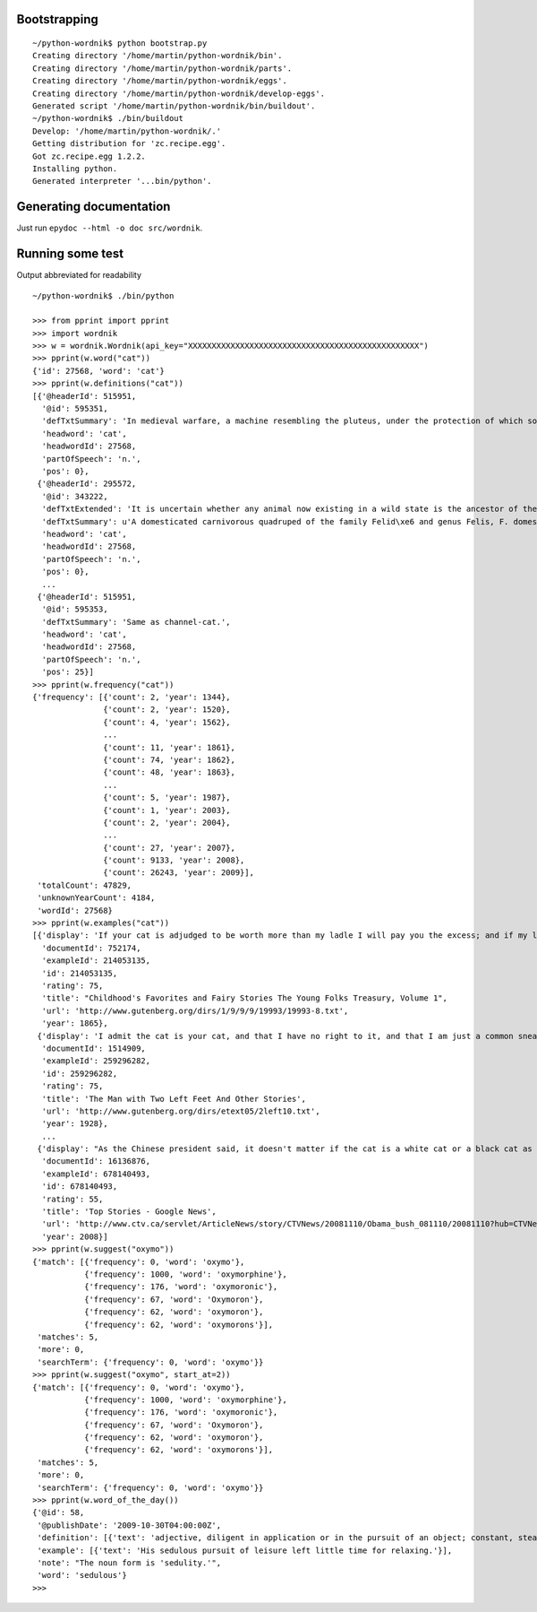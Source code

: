 Bootstrapping
=============

::

    ~/python-wordnik$ python bootstrap.py
    Creating directory '/home/martin/python-wordnik/bin'.
    Creating directory '/home/martin/python-wordnik/parts'.
    Creating directory '/home/martin/python-wordnik/eggs'.
    Creating directory '/home/martin/python-wordnik/develop-eggs'.
    Generated script '/home/martin/python-wordnik/bin/buildout'.
    ~/python-wordnik$ ./bin/buildout
    Develop: '/home/martin/python-wordnik/.'
    Getting distribution for 'zc.recipe.egg'.
    Got zc.recipe.egg 1.2.2.
    Installing python.
    Generated interpreter '...bin/python'.

Generating documentation
========================

Just run ``epydoc --html -o doc src/wordnik``.


Running some test
=================

Output abbreviated for readability

::

    ~/python-wordnik$ ./bin/python

    >>> from pprint import pprint
    >>> import wordnik
    >>> w = wordnik.Wordnik(api_key="XXXXXXXXXXXXXXXXXXXXXXXXXXXXXXXXXXXXXXXXXXXXXXXXX")
    >>> pprint(w.word("cat"))
    {'id': 27568, 'word': 'cat'}
    >>> pprint(w.definitions("cat"))
    [{'@headerId': 515951,
      '@id': 595351,
      'defTxtSummary': 'In medieval warfare, a machine resembling the pluteus, under the protection of which soldiers worked in sapping walls and fosses.',
      'headword': 'cat',
      'headwordId': 27568,
      'partOfSpeech': 'n.',
      'pos': 0},
     {'@headerId': 295572,
      '@id': 343222,
      'defTxtExtended': 'It is uncertain whether any animal now existing in a wild state is the ancestor of the domestic cat; probably it is descended from a cat originally domesticated in Egypt, though some regard the wildcat of Europe, F. catus, as the feral stock. The wildcat is much larger than the domestic cat, strong and ferocious, and very destructive to poultry, lambs, etc.',
      'defTxtSummary': u'A domesticated carnivorous quadruped of the family Felid\xe6 and genus Felis, F. domestica.',
      'headword': 'cat',
      'headwordId': 27568,
      'partOfSpeech': 'n.',
      'pos': 0},
      ...
     {'@headerId': 515951,
      '@id': 595353,
      'defTxtSummary': 'Same as channel-cat.',
      'headword': 'cat',
      'headwordId': 27568,
      'partOfSpeech': 'n.',
      'pos': 25}]
    >>> pprint(w.frequency("cat"))
    {'frequency': [{'count': 2, 'year': 1344},
                   {'count': 2, 'year': 1520},
                   {'count': 4, 'year': 1562},
                   ...
                   {'count': 11, 'year': 1861},
                   {'count': 74, 'year': 1862},
                   {'count': 48, 'year': 1863},
                   ...
                   {'count': 5, 'year': 1987},
                   {'count': 1, 'year': 2003},
                   {'count': 2, 'year': 2004},
                   ...
                   {'count': 27, 'year': 2007},
                   {'count': 9133, 'year': 2008},
                   {'count': 26243, 'year': 2009}],
     'totalCount': 47829,
     'unknownYearCount': 4184,
     'wordId': 27568}
    >>> pprint(w.examples("cat"))
    [{'display': 'If your cat is adjudged to be worth more than my ladle I will pay you the excess; and if my ladle be worth more than your cat, then you must pay me."',
      'documentId': 752174,
      'exampleId': 214053135,
      'id': 214053135,
      'rating': 75,
      'title': "Childhood's Favorites and Fairy Stories The Young Folks Treasury, Volume 1",
      'url': 'http://www.gutenberg.org/dirs/1/9/9/9/19993/19993-8.txt',
      'year': 1865},
     {'display': 'I admit the cat is your cat, and that I have no right to it, and that I am just a common sneak-thief.',
      'documentId': 1514909,
      'exampleId': 259296282,
      'id': 259296282,
      'rating': 75,
      'title': 'The Man with Two Left Feet And Other Stories',
      'url': 'http://www.gutenberg.org/dirs/etext05/2left10.txt',
      'year': 1928},
      ...
     {'display': "As the Chinese president said, it doesn't matter if the cat is a white cat or a black cat as long as the cat can do a good job.",
      'documentId': 16136876,
      'exampleId': 678140493,
      'id': 678140493,
      'rating': 55,
      'title': 'Top Stories - Google News',
      'url': 'http://www.ctv.ca/servlet/ArticleNews/story/CTVNews/20081110/Obama_bush_081110/20081110?hub=CTVNewsAt11',
      'year': 2008}]
    >>> pprint(w.suggest("oxymo"))
    {'match': [{'frequency': 0, 'word': 'oxymo'},
               {'frequency': 1000, 'word': 'oxymorphine'},
               {'frequency': 176, 'word': 'oxymoronic'},
               {'frequency': 67, 'word': 'Oxymoron'},
               {'frequency': 62, 'word': 'oxymoron'},
               {'frequency': 62, 'word': 'oxymorons'}],
     'matches': 5,
     'more': 0,
     'searchTerm': {'frequency': 0, 'word': 'oxymo'}}
    >>> pprint(w.suggest("oxymo", start_at=2))
    {'match': [{'frequency': 0, 'word': 'oxymo'},
               {'frequency': 1000, 'word': 'oxymorphine'},
               {'frequency': 176, 'word': 'oxymoronic'},
               {'frequency': 67, 'word': 'Oxymoron'},
               {'frequency': 62, 'word': 'oxymoron'},
               {'frequency': 62, 'word': 'oxymorons'}],
     'matches': 5,
     'more': 0,
     'searchTerm': {'frequency': 0, 'word': 'oxymo'}}
    >>> pprint(w.word_of_the_day())
    {'@id': 58,
     '@publishDate': '2009-10-30T04:00:00Z',
     'definition': [{'text': 'adjective, diligent in application or in the pursuit of an object; constant, steady, and persevering; steadily industrious; assiduous.'}],
     'example': [{'text': 'His sedulous pursuit of leisure left little time for relaxing.'}],
     'note': "The noun form is 'sedulity.'",
     'word': 'sedulous'}
    >>>
